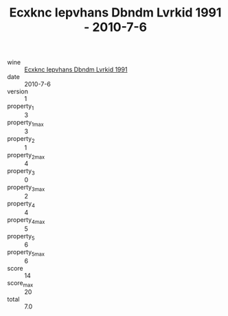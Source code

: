 :PROPERTIES:
:ID:                     3f3b3583-f2e3-4d5d-b996-c253b4383952
:END:
#+TITLE: Ecxknc Iepvhans Dbndm Lvrkid 1991 - 2010-7-6

- wine :: [[id:bead98f4-966a-4d96-97e9-aa1e248f8e26][Ecxknc Iepvhans Dbndm Lvrkid 1991]]
- date :: 2010-7-6
- version :: 1
- property_1 :: 3
- property_1_max :: 3
- property_2 :: 1
- property_2_max :: 4
- property_3 :: 0
- property_3_max :: 2
- property_4 :: 4
- property_4_max :: 5
- property_5 :: 6
- property_5_max :: 6
- score :: 14
- score_max :: 20
- total :: 7.0


